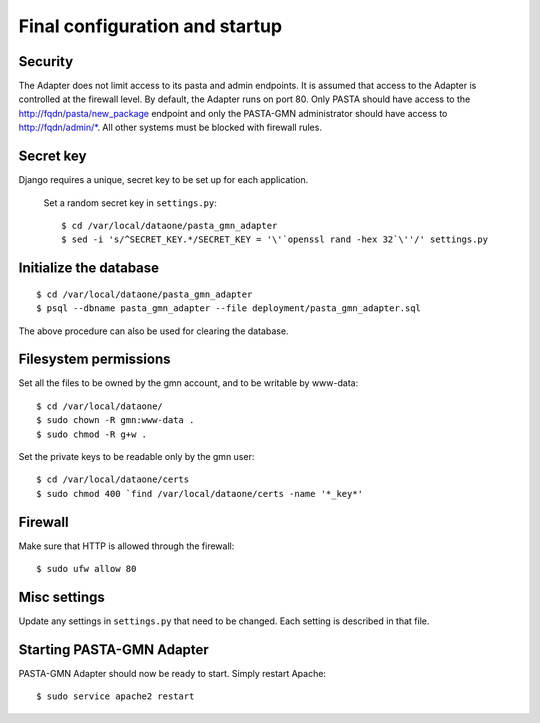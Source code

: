 Final configuration and startup
===============================

Security
~~~~~~~~

The Adapter does not limit access to its pasta and admin endpoints. It is
assumed that access to the Adapter is controlled at the firewall level. By
default, the Adapter runs on port 80. Only PASTA should have access to the
http://fqdn/pasta/new_package endpoint and only the PASTA-GMN administrator
should have access to http://fqdn/admin/\*. All other systems must be blocked
with firewall rules.


Secret key
~~~~~~~~~~

Django requires a unique, secret key to be set up for each application.

  Set a random secret key in ``settings.py``::

    $ cd /var/local/dataone/pasta_gmn_adapter
    $ sed -i 's/^SECRET_KEY.*/SECRET_KEY = '\'`openssl rand -hex 32`\''/' settings.py


Initialize the database
~~~~~~~~~~~~~~~~~~~~~~~

::

  $ cd /var/local/dataone/pasta_gmn_adapter
  $ psql --dbname pasta_gmn_adapter --file deployment/pasta_gmn_adapter.sql

The above procedure can also be used for clearing the database.


Filesystem permissions
~~~~~~~~~~~~~~~~~~~~~~

Set all the files to be owned by the gmn account, and to be writable by www-data::

  $ cd /var/local/dataone/
  $ sudo chown -R gmn:www-data .
  $ sudo chmod -R g+w .

Set the private keys to be readable only by the gmn user::

    $ cd /var/local/dataone/certs
    $ sudo chmod 400 `find /var/local/dataone/certs -name '*_key*'


Firewall
~~~~~~~~

Make sure that HTTP is allowed through the firewall::

  $ sudo ufw allow 80


Misc settings
~~~~~~~~~~~~~

Update any settings in ``settings.py`` that need to be changed. Each setting is
described in that file.


Starting PASTA-GMN Adapter
~~~~~~~~~~~~~~~~~~~~~~~~~~

PASTA-GMN Adapter should now be ready to start. Simply restart Apache::

  $ sudo service apache2 restart
